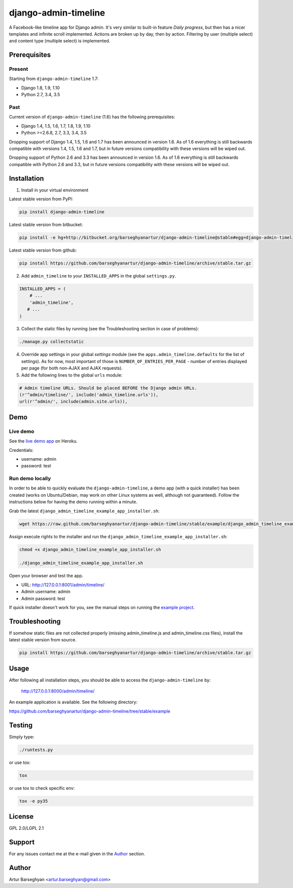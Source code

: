 =====================
django-admin-timeline
=====================
A Facebook-like timeline app for Django admin. It's very similar to built-in
feature `Daily progress`, but then has a nicer templates and infinite scroll
implemented. Actions are broken up by day, then by action. Filtering
by user (multiple select) and content type (multiple select) is implemented.

Prerequisites
=============
Present
-------
Starting from ``django-admin-timeline`` 1.7:

- Django 1.8, 1.9, 1.10
- Python 2.7, 3.4, 3.5

Past
----
Current version of ``django-admin-timeline`` (1.6) has the following
prerequisites:

- Django 1.4, 1.5, 1.6, 1.7, 1.8, 1.9, 1.10
- Python >=2.6.8, 2.7, 3.3, 3.4, 3.5

Dropping support of Django 1.4, 1.5, 1.6 and 1.7 has been announced in
version 1.6. As of 1.6 everything is still backwards compatible with
versions 1.4, 1.5, 1.6 and 1.7, but in future versions compatibility with
these versions will be wiped out.

Dropping support of Python 2.6 and 3.3 has been announced in version 1.6.
As of 1.6 everything is still backwards compatible with Python 2.6 and 3.3,
but in future versions compatibility with these versions will be wiped out.

Installation
============
(1) Install in your virtual environment

Latest stable version from PyPI:

.. code-block:: sh

    pip install django-admin-timeline

Latest stable version from bitbucket:

.. code-block:: sh

    pip install -e hg+http://bitbucket.org/barseghyanartur/django-admin-timeline@stable#egg=django-admin-timeline

Latest stable version from github:

.. code-block:: sh

    pip install https://github.com/barseghyanartur/django-admin-timeline/archive/stable.tar.gz

(2) Add ``admin_timeline`` to your ``INSTALLED_APPS`` in the
    global ``settings.py``.

.. code-block:: python

    INSTALLED_APPS = (
        # ...
        'admin_timeline',
       # ...
    )

(3) Collect the static files by running (see the Troubleshooting section in
    case of problems):

.. code-block:: sh

    ./manage.py collectstatic

(4) Override app settings in your global `settings` module (see the
    ``apps.admin_timeline.defaults`` for the list of settings). As for now, most
    important of those is ``NUMBER_OF_ENTRIES_PER_PAGE`` - number of entries
    displayed per page (for both non-AJAX and AJAX requests).

(5) Add the following lines to the global ``urls`` module:

.. code-block:: python

    # Admin timeline URLs. Should be placed BEFORE the Django admin URLs.
    (r'^admin/timeline/', include('admin_timeline.urls')),
    url(r'^admin/', include(admin.site.urls)),

Demo
====
Live demo
---------
See the `live demo app
<https://django-admin-timeline.herokuapp.com/admin/timeline/>`_ on Heroku.

Credentials:

- username: admin
- password: test

Run demo locally
----------------
In order to be able to quickly evaluate the ``django-admin-timeline``, a demo
app (with a quick installer) has been created (works on Ubuntu/Debian, may
work on other Linux systems as well, although not guaranteed). Follow the
instructions below for having the demo running within a minute.

Grab the latest ``django_admin_timeline_example_app_installer.sh``:

.. code-block:: sh

    wget https://raw.github.com/barseghyanartur/django-admin-timeline/stable/example/django_admin_timeline_example_app_installer.sh

Assign execute rights to the installer and run the
``django_admin_timeline_example_app_installer.sh``:

.. code-block:: sh

    chmod +x django_admin_timeline_example_app_installer.sh

    ./django_admin_timeline_example_app_installer.sh

Open your browser and test the app.

- URL: http://127.0.0.1:8001/admin/timeline/
- Admin username: admin
- Admin password: test

If quick installer doesn't work for you, see the manual steps on running the
`example project
<https://github.com/barseghyanartur/django-admin-timeline/tree/stable/example>`_.

Troubleshooting
===============
If somehow static files are not collected properly (missing admin_timeline.js
and admin_timeline.css files), install the latest stable version from source.

.. code-block:: sh

    pip install https://github.com/barseghyanartur/django-admin-timeline/archive/stable.tar.gz

Usage
=====
After following all installation steps, you should  be able to access the
``django-admin-timeline`` by:

    http://127.0.0.1:8000/admin/timeline/

An example application is available. See the following directory:

https://github.com/barseghyanartur/django-admin-timeline/tree/stable/example


Testing
=======
Simply type:

.. code-block:: sh

    ./runtests.py

or use tox:

.. code-block:: sh

    tox

or use tox to check specific env:

.. code-block:: sh

    tox -e py35

License
=======
GPL 2.0/LGPL 2.1

Support
=======
For any issues contact me at the e-mail given in the `Author`_ section.

Author
======
Artur Barseghyan <artur.barseghyan@gmail.com>
